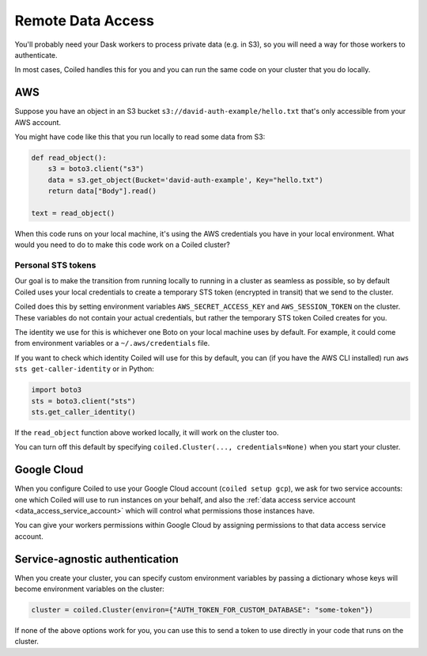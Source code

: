==================
Remote Data Access
==================

You'll probably need your Dask workers to process private data (e.g. in S3), so you will need a way for those workers
to authenticate.

In most cases, Coiled handles this for you and you can run the same code on your cluster that you do locally.


AWS
===

Suppose you have an object in an S3 bucket ``s3://david-auth-example/hello.txt`` that's only accessible from your AWS account.

You might have code like this that you run locally to read some data from S3:

.. code-block::

  def read_object():
      s3 = boto3.client("s3")
      data = s3.get_object(Bucket='david-auth-example', Key="hello.txt")
      return data["Body"].read()
  
  text = read_object()

When this code runs on your local machine, it's using the AWS credentials you have in your local environment.
What would you need to do to make this code work on a Coiled cluster?

Personal STS tokens
-------------------

Our goal is to make the transition from running locally to running in a cluster as seamless as possible, so
by default Coiled uses your local credentials to create a temporary STS token
(encrypted in transit) that we send to the cluster.

Coiled does this by setting environment variables ``AWS_SECRET_ACCESS_KEY`` and ``AWS_SESSION_TOKEN`` on the cluster. These variables do not contain your actual credentials, but rather the temporary STS token Coiled creates for you.

The identity we use for this is whichever one Boto on your local machine uses by default.
For example, it could come from environment variables or a ``~/.aws/credentials`` file.

If you want to check which identity Coiled will use for this by default, you can (if you have the AWS CLI installed) run ``aws sts get-caller-identity`` or in Python:

.. code-block::

  import boto3
  sts = boto3.client("sts")
  sts.get_caller_identity()

If the ``read_object`` function above worked locally, it will work on the cluster too.

You can turn off this default by specifying ``coiled.Cluster(..., credentials=None)`` when you start your cluster.

Google Cloud
============

When you configure Coiled to use your Google Cloud account (``coiled setup gcp``), we ask for two service accounts: one which Coiled will use to run instances on your behalf, and also the :ref:`data access service account <data_access_service_account>`  which will control what permissions those instances have.

You can give your workers permissions within Google Cloud by assigning permissions to that data access service account.


Service-agnostic authentication
===============================

When you create your cluster, you can specify custom environment variables by passing a dictionary 
whose keys will become environment variables on the cluster:

.. code-block::

  cluster = coiled.Cluster(environ={"AUTH_TOKEN_FOR_CUSTOM_DATABASE": "some-token"})


If none of the above options work for you, you can use this to send a token to use directly in your code that runs on the cluster.